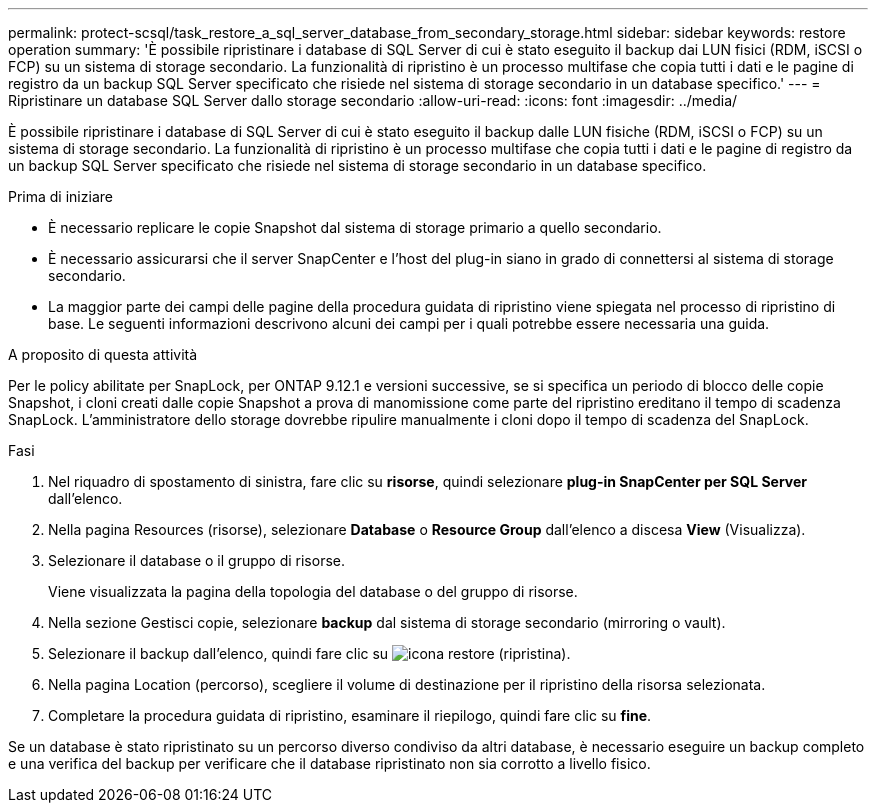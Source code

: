 ---
permalink: protect-scsql/task_restore_a_sql_server_database_from_secondary_storage.html 
sidebar: sidebar 
keywords: restore operation 
summary: 'È possibile ripristinare i database di SQL Server di cui è stato eseguito il backup dai LUN fisici (RDM, iSCSI o FCP) su un sistema di storage secondario. La funzionalità di ripristino è un processo multifase che copia tutti i dati e le pagine di registro da un backup SQL Server specificato che risiede nel sistema di storage secondario in un database specifico.' 
---
= Ripristinare un database SQL Server dallo storage secondario
:allow-uri-read: 
:icons: font
:imagesdir: ../media/


[role="lead"]
È possibile ripristinare i database di SQL Server di cui è stato eseguito il backup dalle LUN fisiche (RDM, iSCSI o FCP) su un sistema di storage secondario. La funzionalità di ripristino è un processo multifase che copia tutti i dati e le pagine di registro da un backup SQL Server specificato che risiede nel sistema di storage secondario in un database specifico.

.Prima di iniziare
* È necessario replicare le copie Snapshot dal sistema di storage primario a quello secondario.
* È necessario assicurarsi che il server SnapCenter e l'host del plug-in siano in grado di connettersi al sistema di storage secondario.
* La maggior parte dei campi delle pagine della procedura guidata di ripristino viene spiegata nel processo di ripristino di base. Le seguenti informazioni descrivono alcuni dei campi per i quali potrebbe essere necessaria una guida.


.A proposito di questa attività
Per le policy abilitate per SnapLock, per ONTAP 9.12.1 e versioni successive, se si specifica un periodo di blocco delle copie Snapshot, i cloni creati dalle copie Snapshot a prova di manomissione come parte del ripristino ereditano il tempo di scadenza SnapLock. L'amministratore dello storage dovrebbe ripulire manualmente i cloni dopo il tempo di scadenza del SnapLock.

.Fasi
. Nel riquadro di spostamento di sinistra, fare clic su *risorse*, quindi selezionare *plug-in SnapCenter per SQL Server* dall'elenco.
. Nella pagina Resources (risorse), selezionare *Database* o *Resource Group* dall'elenco a discesa *View* (Visualizza).
. Selezionare il database o il gruppo di risorse.
+
Viene visualizzata la pagina della topologia del database o del gruppo di risorse.

. Nella sezione Gestisci copie, selezionare *backup* dal sistema di storage secondario (mirroring o vault).
. Selezionare il backup dall'elenco, quindi fare clic su image:../media/restore_icon.gif["icona restore (ripristina)"].
. Nella pagina Location (percorso), scegliere il volume di destinazione per il ripristino della risorsa selezionata.
. Completare la procedura guidata di ripristino, esaminare il riepilogo, quindi fare clic su *fine*.


Se un database è stato ripristinato su un percorso diverso condiviso da altri database, è necessario eseguire un backup completo e una verifica del backup per verificare che il database ripristinato non sia corrotto a livello fisico.
